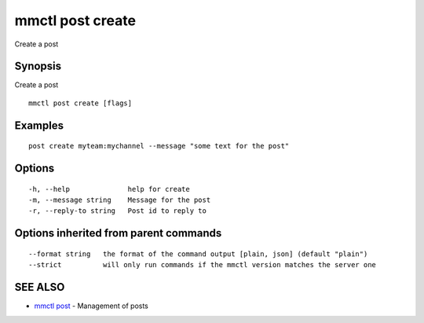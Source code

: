 .. _mmctl_post_create:

mmctl post create
-----------------

Create a post

Synopsis
~~~~~~~~


Create a post

::

  mmctl post create [flags]

Examples
~~~~~~~~

::

    post create myteam:mychannel --message "some text for the post"

Options
~~~~~~~

::

  -h, --help              help for create
  -m, --message string    Message for the post
  -r, --reply-to string   Post id to reply to

Options inherited from parent commands
~~~~~~~~~~~~~~~~~~~~~~~~~~~~~~~~~~~~~~

::

      --format string   the format of the command output [plain, json] (default "plain")
      --strict          will only run commands if the mmctl version matches the server one

SEE ALSO
~~~~~~~~

* `mmctl post <mmctl_post.rst>`_ 	 - Management of posts

